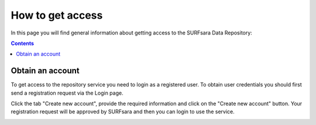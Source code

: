.. _get-access:

*****************
How to get access
*****************

In this page you will find general information about getting access to the SURFsara Data Repository:

.. contents:: 
    :depth: 2


.. _obtain-account:

==============================
Obtain an account
==============================

To get access to the repository service you need to login as a registered user. To obtain user credentials you should first send a registration request via the Login page.

.. image:: Images/login.png
   :align: left


Click the tab "Create new account", provide the required information and click on the "Create new account" button. Your registration request will be approved by SURFsara and then you can login to use the service.


.. image:: Images/create_account.png








